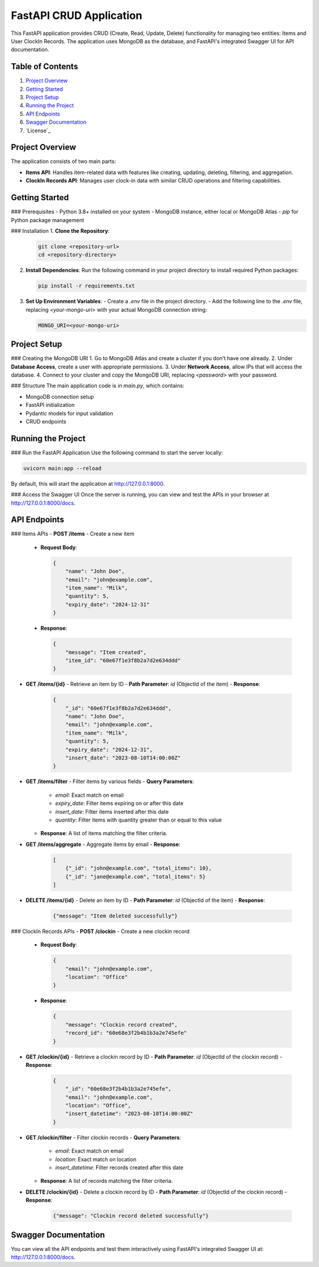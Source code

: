 FastAPI CRUD Application
========================

This FastAPI application provides CRUD (Create, Read, Update, Delete) functionality for managing two entities: Items and User ClockIn Records. The application uses MongoDB as the database, and FastAPI's integrated Swagger UI for API documentation.

Table of Contents
-----------------
1. `Project Overview`_
2. `Getting Started`_
3. `Project Setup`_
4. `Running the Project`_
5. `API Endpoints`_
6. `Swagger Documentation`_
7. `License`_

Project Overview
----------------
The application consists of two main parts:

- **Items API**: Handles item-related data with features like creating, updating, deleting, filtering, and aggregation.
- **ClockIn Records API**: Manages user clock-in data with similar CRUD operations and filtering capabilities.

Getting Started
---------------
### Prerequisites
- Python 3.8+ installed on your system
- MongoDB instance, either local or MongoDB Atlas
- `pip` for Python package management

### Installation
1. **Clone the Repository**:

   .. code-block:: bash

      git clone <repository-url>
      cd <repository-directory>

2. **Install Dependencies**:
   Run the following command in your project directory to install required Python packages:

   .. code-block:: bash

      pip install -r requirements.txt

3. **Set Up Environment Variables**:
   - Create a `.env` file in the project directory.
   - Add the following line to the `.env` file, replacing `<your-mongo-uri>` with your actual MongoDB connection string:

   .. code-block:: text

      MONGO_URI=<your-mongo-uri>

Project Setup
-------------
### Creating the MongoDB URI
1. Go to MongoDB Atlas and create a cluster if you don’t have one already.
2. Under **Database Access**, create a user with appropriate permissions.
3. Under **Network Access**, allow IPs that will access the database.
4. Connect to your cluster and copy the MongoDB URI, replacing `<password>` with your password.

### Structure
The main application code is in `main.py`, which contains:

- MongoDB connection setup
- FastAPI initialization
- Pydantic models for input validation
- CRUD endpoints

Running the Project
-------------------
### Run the FastAPI Application
Use the following command to start the server locally:

.. code-block:: bash

   uvicorn main:app --reload

By default, this will start the application at http://127.0.0.1:8000.

### Access the Swagger UI
Once the server is running, you can view and test the APIs in your browser at http://127.0.0.1:8000/docs.

API Endpoints
-------------
### Items APIs
- **POST /items** - Create a new item
  - **Request Body**:

    .. code-block:: json

       {
           "name": "John Doe",
           "email": "john@example.com",
           "item_name": "Milk",
           "quantity": 5,
           "expiry_date": "2024-12-31"
       }

  - **Response**:

    .. code-block:: json

       {
           "message": "Item created",
           "item_id": "60e67f1e3f8b2a7d2e634ddd"
       }

- **GET /items/{id}** - Retrieve an item by ID
  - **Path Parameter**: `id` (ObjectId of the item)
  - **Response**:

    .. code-block:: json

       {
           "_id": "60e67f1e3f8b2a7d2e634ddd",
           "name": "John Doe",
           "email": "john@example.com",
           "item_name": "Milk",
           "quantity": 5,
           "expiry_date": "2024-12-31",
           "insert_date": "2023-08-10T14:00:00Z"
       }

- **GET /items/filter** - Filter items by various fields
  - **Query Parameters**:
    - `email`: Exact match on email
    - `expiry_date`: Filter items expiring on or after this date
    - `insert_date`: Filter items inserted after this date
    - `quantity`: Filter items with quantity greater than or equal to this value
  - **Response**: A list of items matching the filter criteria.

- **GET /items/aggregate** - Aggregate items by email
  - **Response**:

    .. code-block:: json

       [
           {"_id": "john@example.com", "total_items": 10},
           {"_id": "jane@example.com", "total_items": 5}
       ]

- **DELETE /items/{id}** - Delete an item by ID
  - **Path Parameter**: `id` (ObjectId of the item)
  - **Response**:

    .. code-block:: json

       {"message": "Item deleted successfully"}

### ClockIn Records APIs
- **POST /clockin** - Create a new clockin record
  - **Request Body**:

    .. code-block:: json

       {
           "email": "john@example.com",
           "location": "Office"
       }

  - **Response**:

    .. code-block:: json

       {
           "message": "Clockin record created",
           "record_id": "60e68e3f2b4b1b3a2e745efe"
       }

- **GET /clockin/{id}** - Retrieve a clockin record by ID
  - **Path Parameter**: `id` (ObjectId of the clockin record)
  - **Response**:

    .. code-block:: json

       {
           "_id": "60e68e3f2b4b1b3a2e745efe",
           "email": "john@example.com",
           "location": "Office",
           "insert_datetime": "2023-08-10T14:00:00Z"
       }

- **GET /clockin/filter** - Filter clockin records
  - **Query Parameters**:
    - `email`: Exact match on email
    - `location`: Exact match on location
    - `insert_datetime`: Filter records created after this date
  - **Response**: A list of records matching the filter criteria.

- **DELETE /clockin/{id}** - Delete a clockin record by ID
  - **Path Parameter**: `id` (ObjectId of the clockin record)
  - **Response**:

    .. code-block:: json

       {"message": "Clockin record deleted successfully"}

Swagger Documentation
---------------------
You can view all the API endpoints and test them interactively using FastAPI's integrated Swagger UI at: http://127.0.0.1:8000/docs.
